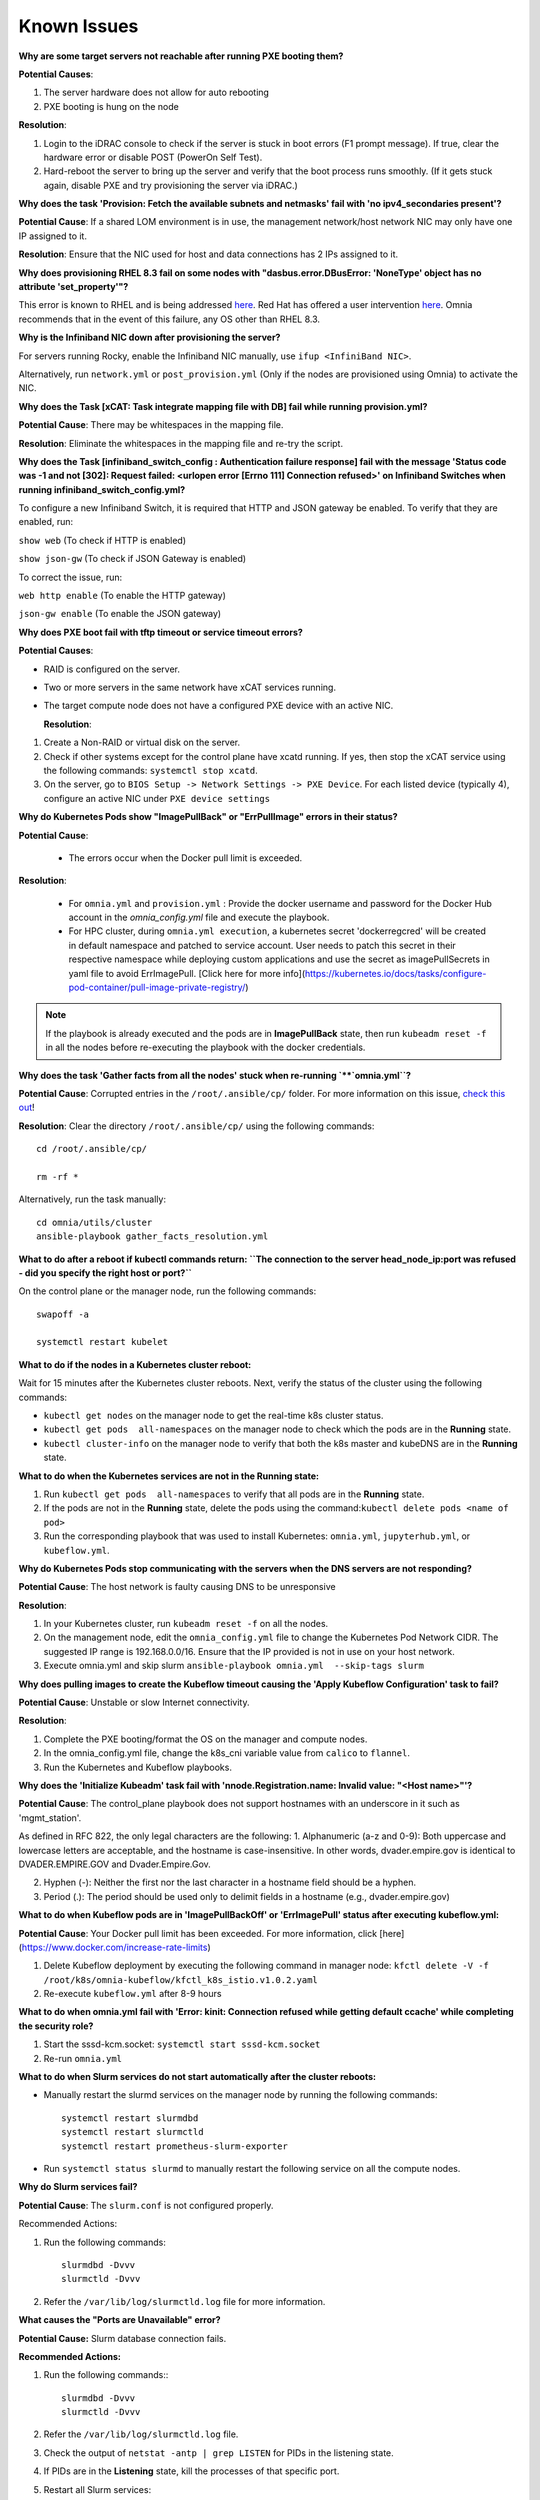 Known Issues
==========================

**Why are some target servers not reachable after running PXE booting them?**


**Potential Causes**:

1. The server hardware does not allow for auto rebooting

2. PXE booting is hung on the node

**Resolution**:

1. Login to the iDRAC console to check if the server is stuck in boot errors (F1 prompt message). If true, clear the hardware error or disable POST (PowerOn Self Test).

2. Hard-reboot the server to bring up the server and verify that the boot process runs smoothly. (If it gets stuck again, disable PXE and try provisioning the server via iDRAC.)

**Why does the task 'Provision: Fetch the available subnets and netmasks' fail with 'no ipv4_secondaries present'?**

.. image:: ../images/SharedLomError.png

**Potential Cause**: If a shared LOM environment is in use, the management network/host network NIC may only have one IP assigned to it.

**Resolution**: Ensure that the NIC used for host and data connections has 2 IPs assigned to it.

**Why does provisioning RHEL 8.3 fail on some nodes with "dasbus.error.DBusError: 'NoneType' object has no attribute 'set_property'"?**

This error is known to RHEL and is being addressed `here <https://bugzilla.redhat.com/show_bug.cgi?id=1912898>`_. Red Hat has offered a user intervention `here <https://access.redhat.com/solutions/5872751>`_. Omnia recommends that in the event of this failure, any OS other than RHEL 8.3.

**Why is the Infiniband NIC down after provisioning the server?**

For servers running Rocky, enable the Infiniband NIC manually, use ``ifup <InfiniBand NIC>``.

Alternatively, run ``network.yml`` or  ``post_provision.yml`` (Only if the nodes are provisioned using Omnia) to activate the NIC.


**Why does the Task [xCAT: Task integrate mapping file with DB] fail while running provision.yml?**

**Potential Cause**: There may be whitespaces in the mapping file.

**Resolution**: Eliminate the whitespaces in the mapping file and re-try the script.


**Why does the Task [infiniband_switch_config : Authentication failure response] fail with the message 'Status code was -1 and not [302]: Request failed: <urlopen error [Errno 111] Connection refused>' on Infiniband Switches when running infiniband_switch_config.yml?**

To configure a new Infiniband Switch, it is required that HTTP and JSON gateway be enabled. To verify that they are enabled, run:

``show web`` (To check if HTTP is enabled)

``show json-gw`` (To check if JSON Gateway is enabled)

To correct the issue, run:

``web http enable`` (To enable the HTTP gateway)

``json-gw enable`` (To enable the JSON gateway)



**Why does PXE boot fail with tftp timeout or service timeout errors?**


**Potential Causes**:

* RAID is configured on the server.

* Two or more servers in the same network have xCAT services running.

* The target compute node does not have a configured PXE device with an active NIC.



  **Resolution**:

1. Create a Non-RAID or virtual disk on the server.

2. Check if other systems except for the control plane have xcatd running. If yes, then stop the xCAT service using the following commands: ``systemctl stop xcatd``.

3. On the server, go to ``BIOS Setup -> Network Settings -> PXE Device``. For each listed device (typically 4), configure an active NIC under ``PXE device settings``


**Why do Kubernetes Pods show "ImagePullBack" or "ErrPullImage" errors in their status?**

**Potential Cause**:

    * The errors occur when the Docker pull limit is exceeded.
**Resolution**:

    * For ``omnia.yml`` and ``provision.yml`` : Provide the docker username and password for the Docker Hub account in the *omnia_config.yml* file and execute the playbook.

    * For HPC cluster, during ``omnia.yml execution``, a kubernetes secret 'dockerregcred' will be created in default namespace and patched to service account. User needs to patch this secret in their respective namespace while deploying custom applications and use the secret as imagePullSecrets in yaml file to avoid ErrImagePull. [Click here for more info](https://kubernetes.io/docs/tasks/configure-pod-container/pull-image-private-registry/)
.. note:: If the playbook is already executed and the pods are in **ImagePullBack** state, then run ``kubeadm reset -f`` in all the nodes before re-executing the playbook with the docker credentials.

**Why does the task 'Gather facts from all the nodes' stuck when re-running `**`omnia.yml``?**

**Potential Cause**: Corrupted entries in the ``/root/.ansible/cp/`` folder. For more information on this issue, `check this out <https://github.com/ansible/ansible/issues/17349>`_!

**Resolution**: Clear the directory ``/root/.ansible/cp/`` using the following commands: ::

    cd /root/.ansible/cp/

    rm -rf *

Alternatively, run the task manually: ::

    cd omnia/utils/cluster
    ansible-playbook gather_facts_resolution.yml

**What to do after a reboot if kubectl commands return: ``The connection to the server head_node_ip:port was refused - did you specify the right host or port?``**


On the control plane or the manager node, run the following commands: ::

   swapoff -a

   systemctl restart kubelet



**What to do if the nodes in a Kubernetes cluster reboot:**


Wait for 15 minutes after the Kubernetes cluster reboots. Next, verify the status of the cluster using the following commands:

* ``kubectl get nodes`` on the manager node to get the real-time k8s cluster status.

* ``kubectl get pods  all-namespaces`` on the manager node to check which the pods are in the **Running** state.

* ``kubectl cluster-info`` on the manager node to verify that both the k8s master and kubeDNS are in the **Running** state.


**What to do when the Kubernetes services are not in the  Running  state:**


1. Run ``kubectl get pods  all-namespaces`` to verify that all pods are in the **Running** state.

2. If the pods are not in the **Running** state, delete the pods using the command:``kubectl delete pods <name of pod>``

3. Run the corresponding playbook that was used to install Kubernetes: ``omnia.yml``, ``jupyterhub.yml``, or ``kubeflow.yml``.



**Why do Kubernetes Pods stop communicating with the servers when the DNS servers are not responding?**


**Potential Cause**: The host network is faulty causing DNS to be unresponsive



**Resolution**:

1. In your Kubernetes cluster, run ``kubeadm reset -f`` on all the nodes.

2. On the management node, edit the ``omnia_config.yml`` file to change the Kubernetes Pod Network CIDR. The suggested IP range is 192.168.0.0/16. Ensure that the IP provided is not in use on your host network.

3. Execute omnia.yml and skip slurm ``ansible-playbook omnia.yml  --skip-tags slurm``

**Why does pulling images to create the Kubeflow timeout causing the 'Apply Kubeflow Configuration' task to fail?**


**Potential Cause**: Unstable or slow Internet connectivity.

**Resolution**:

1. Complete the PXE booting/format the OS on the manager and compute nodes.

2. In the omnia_config.yml file, change the k8s_cni variable value from ``calico`` to ``flannel``.

3. Run the Kubernetes and Kubeflow playbooks.



**Why does the 'Initialize Kubeadm' task fail with 'nnode.Registration.name: Invalid value: \"<Host name>\"'?**

**Potential Cause**: The control_plane playbook does not support hostnames with an underscore in it such as 'mgmt_station'.

As defined in RFC 822, the only legal characters are the following:
1. Alphanumeric (a-z and 0-9): Both uppercase and lowercase letters are acceptable, and the hostname is case-insensitive. In other words, dvader.empire.gov is identical to DVADER.EMPIRE.GOV and Dvader.Empire.Gov.

2. Hyphen (-): Neither the first nor the last character in a hostname field should be a hyphen.

3. Period (.): The period should be used only to delimit fields in a hostname (e.g., dvader.empire.gov)


**What to do when Kubeflow pods are in 'ImagePullBackOff' or 'ErrImagePull' status after executing kubeflow.yml:**


**Potential Cause**: Your Docker pull limit has been exceeded. For more information, click [here](https://www.docker.com/increase-rate-limits)

1. Delete Kubeflow deployment by executing the following command in manager node: ``kfctl delete -V -f /root/k8s/omnia-kubeflow/kfctl_k8s_istio.v1.0.2.yaml``

2. Re-execute ``kubeflow.yml`` after 8-9 hours

**What to do when omnia.yml fail with 'Error: kinit: Connection refused while getting default ccache' while completing the security role?**

1. Start the sssd-kcm.socket: ``systemctl start sssd-kcm.socket``

2. Re-run ``omnia.yml``


**What to do when Slurm services do not start automatically after the cluster reboots:**

* Manually restart the slurmd services on the manager node by running the following commands: ::

    systemctl restart slurmdbd
    systemctl restart slurmctld
    systemctl restart prometheus-slurm-exporter

* Run ``systemctl status slurmd`` to manually restart the following service on all the compute nodes.

**Why do Slurm services fail?**

**Potential Cause**: The ``slurm.conf`` is not configured properly.

Recommended Actions:

1. Run the following commands: ::

     slurmdbd -Dvvv
     slurmctld -Dvvv

2. Refer the ``/var/lib/log/slurmctld.log`` file for more information.

**What causes the "Ports are Unavailable" error?**


**Potential Cause:** Slurm database connection fails.



**Recommended Actions:**

1. Run the following commands:::



     slurmdbd -Dvvv
     slurmctld -Dvvv



2. Refer the ``/var/lib/log/slurmctld.log`` file.

3. Check the output of ``netstat -antp | grep LISTEN`` for  PIDs in the listening state.

4. If PIDs are in the **Listening** state, kill the processes of that specific port.

5. Restart all Slurm services: ::



    slurmctl restart slurmctld on manager node

    systemctl restart slurmdbd on manager node

    systemctl restart slurmd on compute node



**Why does the task 'nfs_client: Mount NFS client' fail with ``Failed to mount NFS client. Make sure NFS Server is running on IP xx.xx.xx.xx``?**

**Potential Cause**:

* The required services for NFS may not be running:

    - nfs
    - rpc-bind
    - mountd

**Resolution**:

* Enable the required services using ``firewall-cmd  --permanent  --add-service=<service name>`` and then reload the firewall using ``firewall-cmd  --reload``.

**What to do when omnia.yml fails with nfs-server.service might not be running on NFS Server. Please check or start services``?**

**Potential Cause**: nfs-server.service is not running on the target node.

**Resolution**: Use the following commands to bring up the service: ::

    systemctl start nfs-server.service

    systemctl enable nfs-server.service





**Why does the task 'Install Packages' fail on the NFS node with the message: ``Failure in talking to yum: Cannot find a valid baseurl for repo: base/7/x86_64.``**


**Potential Cause**:

    There are connections missing on the NFS node.

**Resolution**:

        Ensure that there are 3 NICs being used on the NFS node:

                1. For provisioning the OS

                2. For connecting to the internet (Management purposes)

                3. For connecting to PowerVault (Data Connection)


**Why do pods and images appear to get deleted automatically?**


**Potential Cause**:

Lack of space in the root partition (/) causes Linux to clear files automatically (Use ``df -h`` to diagnose the issue).

  **Resolution**:

* Delete large, unused files to clear the root partition (Use the command ``find / -xdev -size +5M | xargs ls -lh | sort -n -k5`` to identify these files). Before running ``monitor.yml``, it is recommended to have a minimum of 50% free space in the root partition.

* Once the partition is cleared, run ``kubeadm reset -f``

* Re-run ``monitor.yml``


**What to do when the JupyterHub or Prometheus UI is not accessible:**

Run the command ``kubectl get pods  namespace default`` to ensure **nfs-client** pod and all Prometheus server pods are in the **Running** state.




**What to do if PowerVault throws the error: ``Error: The specified disk is not available. - Unavailable disk (0.x) in disk range '0.x-x'``:**

1. Verify that the disk in question is not part of any pool: ``show disks``

2. If the disk is part of a pool, remove it and try again.

**Why does PowerVault throw the error: ``You cannot create a linear disk group when a virtual disk group exists on the system.``?**

At any given time only one type of disk group can be created on the system. That is, all disk groups on the system have to exclusively be linear or virtual. To fix the issue, either delete the existing disk group or change the type of pool you are creating.


**Why does the task 'nfs_client: Mount NFS client' fail with ``No route to host``?**

**Potential Cause**:

* There's a mismatch in the share path listed in ``/etc/exports`` and in ``omnia_config.yml`` under ``nfs_client_params``.

**Resolution**:

* Ensure that the input paths are a perfect match down to the character to avoid any errors.


**Why is my NFS mount not visible on the client?**


**Potential Cause**: The directory being used by the client as a mount point is already in use by a different NFS export.

**Resolution**: Verify that the directory being used as a mount point is empty by using ``cd <client share path> | ls`` or ``mount | grep <client share path>``. If empty, re-run the playbook.

.. image:: ../images/omnia_NFS_mount_fcfs.png




**Why does the ``BeeGFS-client`` service fail?**

**Potential Causes**:

1. SELINUX may be enabled. (use ``sestatus`` to diagnose the issue)

2. Ports 8008, 8003, 8004, 8005 and 8006 may be closed. (use ``systemctl status beegfs-mgmtd, systemctl status beegfs-meta, systemctl status beegfs-storage`` to diagnose the issue)

3. The BeeGFS set up may be incompatible with RHEL.



**Resolution**:

1. If SELinux is enabled, update the file ``/etc/sysconfig/selinux`` and reboot the server.

2. Open all ports required by BeeGFS: 8008, 8003, 8004, 8005 and 8006

3. Check the [support matrix for RHEL or Rocky](../Support_Matrix/Software/Operating_Systems) to verify your set-up.

4. For further insight into the issue, check out ``/var/log/beegfs-client.log`` on nodes where the BeeGFS client is running.



**Why does the task 'security: Authenticate as admin' fail?**

**Potential Cause**:
The required services are not running on the node. Verify the service status using:::

    systemctl status sssd-kcm.socket

    systemctl status sssd.service

**Resolution**:

* Restart the services using:::

    systemctl start sssd-kcm.socket
    systemctl start sssd.service

* Re-run ``omnia.yml`` using: ::

    ansible-playbook omnia.yml


**Why does installing FreeIPA fail on RHEL servers?**

.. image:: ../images/FreeIPA_RHEL_Error.png

**Potential Causes**: Required repositories may not be enabled by your red hat subscription.

**Resolution**: Enable all required repositories via your red hat subscription.


**Why would FreeIPA server/client installation fail?**


**Potential Cause**:

The hostnames of the manager and login nodes are not set in the correct format.

**Resolution**:

If you have enabled the option to install the login node in the cluster, set the hostnames of the nodes in the format: *hostname.domainname*. For example, *manager.omnia.test* is a valid hostname for the login node. **Note**: To find the cause for the failure of the FreeIPA server and client installation, see *ipaserver-install.log* in the manager node or */var/log/ipaclient-install.log* in the login node.

**Why does FreeIPA installation fail on the control plane when the public NIC provided is static?**

**Potential Cause**: The network config file for the public NIC on the control plane does not define any DNS entries.

**Resolution**: Ensure the fields ``DNS1`` and ``DNS2`` are updated appropriately in the file ``/etc/sysconfig/network-scripts/ifcfg-<NIC name>``.


**What to do when JupyterHub pods are in 'ImagePullBackOff' or 'ErrImagePull' status after executing jupyterhub.yml:**

**Potential Cause**: Your Docker pull limit has been exceeded. For more information, `click here <https://www.docker.com/increase-rate-limits>`_.

1. Delete Jupyterhub deployment by executing the following command in manager node: ``helm delete jupyterhub -n jupyterhub``

2. Re-execute ``jupyterhub.yml`` after 8-9 hours.

**What to do if NFS clients are unable to access the share after an NFS server reboot?**

Reboot the NFS server (external to the cluster) to bring up the services again: ::

    systemctl disable nfs-server
    systemctl enable nfs-server
    systemctl restart nfs-server





